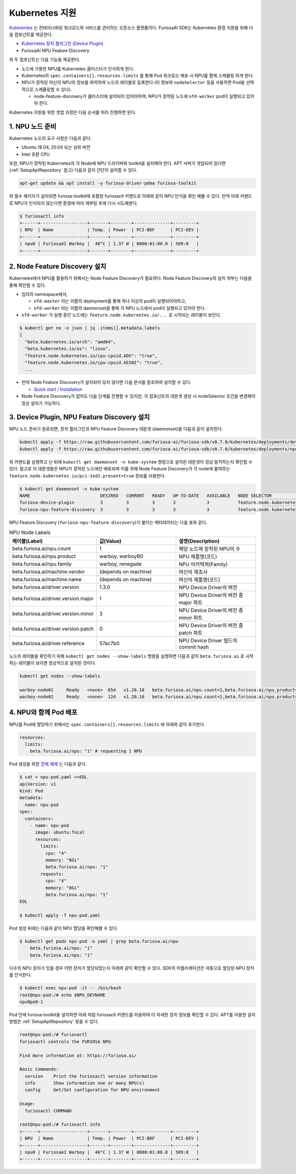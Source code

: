 .. _KubernetesIntegration:

**********************************
Kubernetes 지원
**********************************

`Kuberentes <https://kubernetes.io/>`_ 는 컨테이너화된 워크로드와 서비스를
관리하는 오픈소스 플랫폼이다. FuriosaAI SDK는 Kubernetes 환경 지원을 위해 다음 컴포넌트를 제공한다.

* `Kubernetes 장치 플러그인 (Device Plugin) <https://kubernetes.io/docs/concepts/extend-kubernetes/compute-storage-net/device-plugins/>`_
* FuriosaAI NPU Feature Discovery

위 두 컴포넌트는 다음 기능을 제공한다.

* 노드에 가용한 NPU를 Kubernetes 클러스터가 인식하게 한다.
* Kubernetes의 ``spec.containers[].resources.limits`` 를 통해 Pod 워크로드 배포 시 NPU를 함께 스케쥴링 하게 한다.
* NPU가 장착된 머신의 NPU의 정보를 파악하여 노드의 레이블로 등록한다 (이 정보와 ``nodeSelector`` 등을 사용하면 Pod을 선택적으로 스케쥴링할 수 있다).

  * node-feature-discovery가 클러스터에 설치되어 있어야하며, NPU가 장착된 노드에 ``nfd-worker`` pod이 실행되고 있어야 한다.

Kubernetes 지원을 위한 셋업 과정은 다음 순서를 따라 진행하면 된다.

1. NPU 노드 준비
========================================
Kubernetes 노드의 요구 사항은 다음과 같다.

* Ubuntu 18.04, 20.04 또는 상위 버전
* Intel 호환 CPU

또한, NPU가 장착된 Kubernetes의 각 Node에 NPU 드라이버와 toolkit을 설치해야 한다.
APT 서버가 셋업되어 있다면 (:ref:`SetupAptRepository` 참고) 다음과 같이 간단히 설치할 수 있다.

.. code-block:: sh

  apt-get update && apt install -y furiosa-driver-pdma furiosa-toolkit


위 필수 패키지가 설치되면 furiosa-toolkit에 포함된 furiosactl 커맨드로 아래와 같이 NPU 인식을 확인 해볼 수 있다.
만약 아래 커맨드로 NPU가 인식되지 않는다면 환경에 따라 재부팅 후에 다시 시도해본다.

.. code-block:: sh

  $ furiosactl info
  +------+------------------+-------+--------+--------------+---------+
  | NPU  | Name             | Temp. | Power  | PCI-BDF      | PCI-DEV |
  +------+------------------+-------+--------+--------------+---------+
  | npu0 | FuriosaAI Warboy |  40°C | 1.37 W | 0000:01:00.0 | 509:0   |
  +------+------------------+-------+--------+--------------+---------+

2. Node Feature Discovery 설치
=========================================
Kubernetes에서 NPU를 활용하기 위해서는 Node Feature Discovery가 필요하다.
Node Feature Discovery의 설치 여부는 다음을 통해 확인할 수 있다.

* 임의의 namespace에서,

  * ``nfd-master`` 라는 이름의 deployment를 통해 하나 이상의 pod이 실행되어야하고,
  * ``nfd-worker`` 라는 이름의 daemonset을 통해 각 NPU 노드에서 pod이 실행되고 있어야 한다.

* ``nfd-worker`` 가 실행 중인 노드에는 ``feature.node.kubernetes.io/...`` 로 시작되는 레이블이 보인다.

.. code-block:: sh

  $ kubectl get no -o json | jq .items[].metadata.labels
  {
    "beta.kubernetes.io/arch": "amd64",
    "beta.kubernetes.io/os": "linux",
    "feature.node.kubernetes.io/cpu-cpuid.ADX": "true",
    "feature.node.kubernetes.io/cpu-cpuid.AESNI": "true",
    ...

* 만약 Node Feature Discovery가 설치되어 있지 않다면 다음 문서를 참조하여 설치할 수 있다.

  * `Quick start / Installation <https://kubernetes-sigs.github.io/node-feature-discovery/v0.11/get-started/quick-start.html#installation>`_ 

* Node Feature Discovery가 없어도 다음 단계를 진행할 수 있지만, 각 컴포넌트의 데몬셋 생성 시 nodeSelector 조건을 변경해야 정상 설치가 가능하다.

3. Device Plugin, NPU Feature Discovery 설치
==============================================

NPU 노드 준비가 완료되면, 장치 플러그인과 NPU Feature Discovery 데몬셋 (daemonset)을 다음과 같이 설치한다.

.. code-block:: sh

  kubectl apply -f https://raw.githubusercontent.com/furiosa-ai/furiosa-sdk/v0.7.0/kubernetes/deployments/device-plugin.yaml
  kubectl apply -f https://raw.githubusercontent.com/furiosa-ai/furiosa-sdk/v0.7.0/kubernetes/deployments/npu-feature-discovery.yaml

위 커맨드를 실행하고 난 뒤에 ``kubectl get daemonset -n kube-system`` 명령으로 설치한 데몬셋이 정상 동작하는지 확인할 수 있다.
참고로 이 데몬셋들은 NPU가 장착된 노드에만 배포되며 이를 위해 Node Feature Discovery가 각 node에 붙여주는 ``feature.node.kubernetes.io/pci-1ed2.present=true`` 정보를 사용한다.

.. code-block:: sh

  $ kubectl get daemonset -n kube-system
  NAME                           DESIRED   CURRENT   READY   UP-TO-DATE   AVAILABLE   NODE SELECTOR                                      AGE
  furiosa-device-plugin          3         3         3       3            3           feature.node.kubernetes.io/pci-1ed2.present=true   128m
  furiosa-npu-feature-discovery  3         3         3       3            3           feature.node.kubernetes.io/pci-1ed2.present=true   162m

NPU Feature Discovery (``furiosa-npu-feature-discovery``)가 붙이는 메타데이터는 다음 표와 같다.

.. _K8sNodeLabels:

.. list-table:: NPU Node Labels
   :widths: 50 50 50
   :header-rows: 1

   * - 레이블(Label)
     - 값(Value)
     - 설명(Description)
   * - beta.furiosa.ai/npu.count
     - 1
     - 해당 노드에 장착된 NPU의 수
   * - beta.furiosa.ai/npu.product
     - warboy, warboyB0
     - NPU 제품명(코드)
   * - beta.furiosa.ai/npu.family
     - warboy, renegade
     - NPU 아키텍쳐(Family)
   * - beta.furiosa.ai/machine.vendor
     - (depends on machine)
     - 머신의 제조사
   * - beta.furiosa.ai/machine.name
     - (depends on machine)
     - 머신의 제품명(코드)
   * - beta.furiosa.ai/driver.version
     - 1.3.0
     - NPU Device Driver의 버전
   * - beta.furiosa.ai/driver.version.major
     - 1
     - NPU Device Driver의 버전 중 major 파트
   * - beta.furiosa.ai/driver.version.minor
     - 3
     - NPU Device Driver의 버전 중 minor 파트
   * - beta.furiosa.ai/driver.version.patch
     - 0
     - NPU Device Driver의 버전 중 patch 파트
   * - beta.furiosa.ai/driver.reference
     - 57ac7b0
     - NPU Device Driver 빌드의 commit hash


노드의 레이블을 확인하기 위해 ``kubectl get nodes --show-labels`` 명령을 실행하면
다음과 같이 ``beta.furiosa.ai`` 로 시작하는 레이블이 보이면 정상적으로 설치된 것이다.

.. code-block:: sh

  kubectl get nodes --show-labels

  warboy-node01     Ready   <none>  65d   v1.20.10   beta.furiosa.ai/npu.count=1,beta.furiosa.ai/npu.product=warboy...,kubernetes.io/os=linux
  warboy-node02     Ready   <none>  12d   v1.20.10   beta.furiosa.ai/npu.count=1,beta.furiosa.ai/npu.product=warboy...,kubernetes.io/os=linux


4. NPU와 함께 Pod 배포
====================================

NPU를 Pod에 할당하기 위해서는 ``spec.containers[].resources.limits`` 에 아래와 같이 추가한다.

.. code-block:: yaml

  resources:
    limits:
      beta.furiosa.ai/npu: "1" # requesting 1 NPU


Pod 생성을 위한 `전체 예제 <https://github.com/furiosa-ai/furiosa-sdk/blob/v0.7.0/kubernetes/deployments/pod-example.yaml>`_ 는 다음과 같다.

.. code-block:: sh

  $ cat > npu-pod.yaml <<EOL
  apiVersion: v1
  kind: Pod
  metadata:
    name: npu-pod
  spec:
    containers:
      - name: npu-pod
        image: ubuntu:focal
        resources:
          limits:
            cpu: "4"
            memory: "8Gi"
            beta.furiosa.ai/npu: "1"
          requests:
            cpu: "4"
            memory: "8Gi"
            beta.furiosa.ai/npu: "1"
  EOL

  $ kubectl apply -f npu-pod.yaml

Pod 생성 뒤에는 다음과 같이 NPU 할당을 확인해볼 수 있다.

.. code-block:: sh

  $ kubectl get pods npu-pod -o yaml | grep beta.furiosa.ai/npu
      beta.furiosa.ai/npu: "1"
      beta.furiosa.ai/npu: "1"


다수의 NPU 장치가 있을 경우 어떤 장치가 할당되었는지 아래와 같이 확인할 수 있다.
SDK의 어플리케이션은 자동으로 할당된 NPU 장치를 인식한다.

.. code-block:: sh

  $ kubectl exec npu-pod -it -- /bin/bash
  root@npu-pod:/# echo $NPU_DEVNAME
  npu0pe0-1


Pod 안에 furiosa-toolkit을 설치하면 아래 처럼 furiosactl 커맨드를 이용하여 더 자세한 장치 정보를
확인할 수 있다. APT를 이용한 설치 방법은 :ref:`SetupAptRepository` 찾을 수 있다.

.. code-block:: sh

  root@npu-pod:/# furiosactl
  furiosactl controls the FURIOSA NPU.

  Find more information at: https://furiosa.ai/

  Basic Commands:
    version    Print the furiosactl version information
    info       Show information one or many NPU(s)
    config     Get/Set configuration for NPU environment

  Usage:
    furiosactl COMMAND

  root@npu-pod:/# furiosactl info
  +------+------------------+-------+--------+--------------+---------+
  | NPU  | Name             | Temp. | Power  | PCI-BDF      | PCI-DEV |
  +------+------------------+-------+--------+--------------+---------+
  | npu0 | FuriosaAI Warboy |  40°C | 1.37 W | 0000:01:00.0 | 509:0   |
  +------+------------------+-------+--------+--------------+---------+
